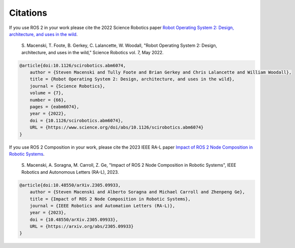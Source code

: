 .. _citation:

Citations
=========

If you use ROS 2 in your work please cite the 2022 Science Robotics paper `Robot Operating System 2: Design, architecture, and uses in the wild <https://www.science.org/doi/10.1126/scirobotics.abm6074>`_.

    | S. Macenski, T. Foote, B. Gerkey, C. Lalancette, W. Woodall, "Robot Operating System 2: Design, architecture, and uses in the wild," Science Robotics vol. 7, May 2022.

.. code-block:: bibtex

    @article{doi:10.1126/scirobotics.abm6074,
        author = {Steven Macenski and Tully Foote and Brian Gerkey and Chris Lalancette and William Woodall},
        title = {Robot Operating System 2: Design, architecture, and uses in the wild},
        journal = {Science Robotics},
        volume = {7},
        number = {66},
        pages = {eabm6074},
        year = {2022},
        doi = {10.1126/scirobotics.abm6074},
        URL = {https://www.science.org/doi/abs/10.1126/scirobotics.abm6074}
    }


If you use ROS 2 Composition in your work, please cite the 2023 IEEE RA-L paper `Impact of ROS 2 Node Composition in Robotic Systems <https://arxiv.org/abs/2305.09933>`_.

    | S. Macenski, A. Soragna, M. Carroll, Z. Ge, "Impact of ROS 2 Node Composition in Robotic Systems", IEEE Robotics and Autonomous Letters (RA-L), 2023.

.. code-block:: bibtex

    @article{doi:10.48550/arXiv.2305.09933,
        author = {Steven Macenski and Alberto Soragna and Michael Carroll and Zhenpeng Ge},
        title = {Impact of ROS 2 Node Composition in Robotic Systems},
        journal = {IEEE Robotics and Automation Letters (RA-L)},
        year = {2023},
        doi = {10.48550/arXiv.2305.09933},
        URL = {https://arxiv.org/abs/2305.09933}
    }
